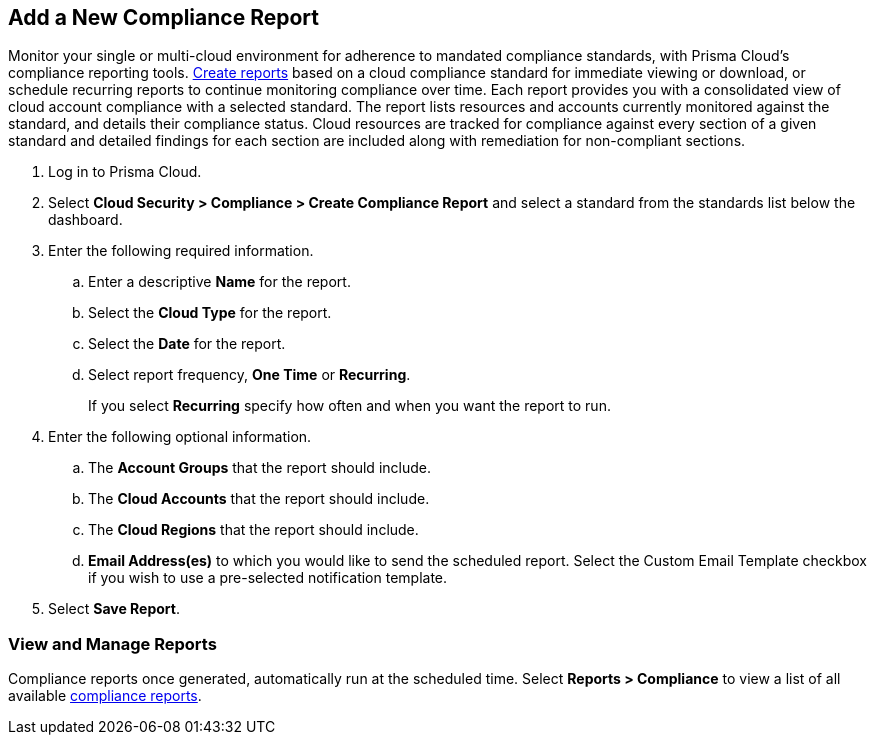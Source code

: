 :topic_type: task
[.task]
[#new-compliance-report]
== Add a New Compliance Report

Monitor your single or multi-cloud environment for adherence to mandated compliance standards, with Prisma Cloud's compliance reporting tools. xref:../reports/create-and-manage-reports.adoc#compliance[Create reports] based on a cloud compliance standard for immediate viewing or download, or schedule recurring reports to continue monitoring compliance over time. Each report provides you with a consolidated view of cloud account compliance with a selected standard. The report lists resources and accounts currently monitored against the standard, and details their compliance status. Cloud resources are tracked for compliance against every section of a given standard and detailed findings for each section are included along with remediation for non-compliant sections.

[.procedure]
. Log in to Prisma Cloud.

. Select *Cloud Security > Compliance > Create Compliance Report* and select a standard from the standards list below the dashboard.

. Enter the following required information.

.. Enter a descriptive *Name* for the report.

.. Select the *Cloud Type* for the report.

.. Select the *Date* for the report.

.. Select report frequency, *One Time* or *Recurring*.
+
If you select *Recurring* specify how often and when you want the report to run.

. Enter the following optional information.

.. The *Account Groups* that the report should include.

.. The *Cloud Accounts* that the report should include.

.. The *Cloud Regions* that the report should include.

.. *Email Address(es)* to which you would like to send the scheduled report. Select the Custom Email Template checkbox if you wish to use a pre-selected notification template.

. Select *Save Report*.


[#id0800bded-7633-40c6-836f-16d29fdf89a7]
=== View and Manage Reports

Compliance reports once generated, automatically run at the scheduled time. Select *Reports > Compliance* to view a list of all available xref:../reports/create-and-manage-reports.adoc#compliance[compliance reports].

